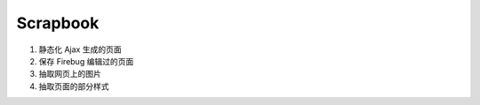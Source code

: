 .. _scrapbook:

Scrapbook
============================================

#. 静态化 Ajax 生成的页面

#. 保存 Firebug 编辑过的页面

#. 抽取网页上的图片

#. 抽取页面的部分样式


